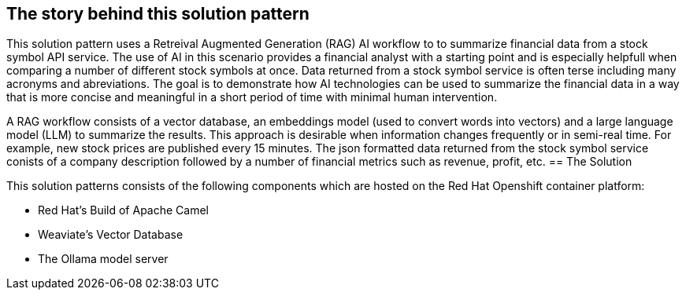 == The story behind this solution pattern

This solution pattern uses a Retreival Augmented Generation (RAG) AI workflow to to summarize financial data
from a stock symbol API service. The use of AI in this scenario provides a financial analyst
with a starting point and is especially helpfull when comparing a number of different stock symbols at once.
Data returned from a stock symbol service is often terse including many acronyms and abreviations. The goal is to 
demonstrate how AI technologies can be used to summarize the financial data in a way that is 
more concise and meaningful in a short period of time with minimal human intervention.

A RAG workflow consists of a vector database, an embeddings model (used to convert
words into vectors) and a large language model (LLM) to summarize the results. This approach is desirable when 
information changes frequently or in semi-real time. For example, new stock prices are published every 15 minutes.
The json formatted data returned from the stock symbol service conists of a company description followed by a number of 
financial metrics such as revenue, profit, etc.  
== The Solution

This solution patterns consists of the following components which are hosted on the Red Hat Openshift 
container platform:

- Red Hat's Build of Apache Camel
- Weaviate's Vector Database
- The Ollama model server
